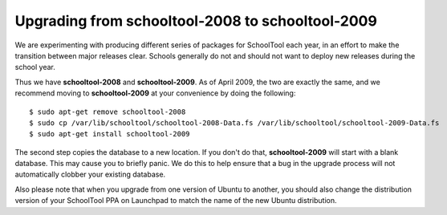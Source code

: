 Upgrading from schooltool-2008 to schooltool-2009
=================================================

We are experimenting with producing different series of packages for SchoolTool each year, in an effort to make the transition between major releases clear.  Schools generally do not and should not want to deploy new releases during the school year.

Thus we have **schooltool-2008** and **schooltool-2009**.  As of April 2009, the two are exactly the same, and we recommend moving to **schooltool-2009** at your convenience by doing the following::

    $ sudo apt-get remove schooltool-2008
    $ sudo cp /var/lib/schooltool/schooltool-2008-Data.fs /var/lib/schooltool/schooltool-2009-Data.fs
    $ sudo apt-get install schooltool-2009

The second step copies the database to a new location.  If you don't do that, **schooltool-2009** will start with a blank database.  This may cause you to briefly panic.  We do this to help ensure that a bug in the upgrade process will not automatically clobber your existing database.

Also please note that when you upgrade from one version of Ubuntu to another, you should also change the distribution version of your SchoolTool PPA on Launchpad to match the name of the new Ubuntu distribution.


